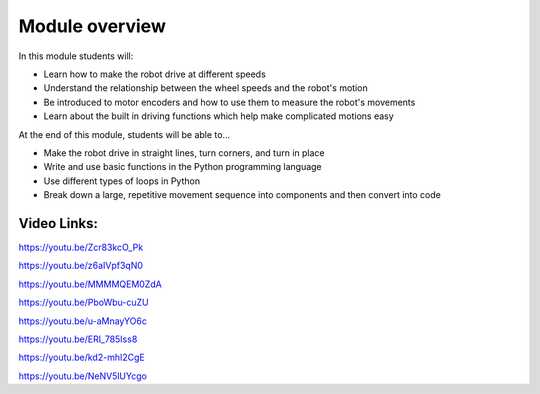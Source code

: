 Module overview
===============

In this module students will:

* Learn how to make the robot drive at different speeds
* Understand the relationship between the wheel speeds and the robot's motion
* Be introduced to motor encoders and how to use them to measure the robot's movements
* Learn about the built in driving functions which help make complicated motions easy


At the end of this module, students will be able to...

* Make the robot drive in straight lines, turn corners, and turn in place
* Write and use basic functions in the Python programming language
* Use different types of loops in Python
* Break down a large, repetitive movement sequence into components and then convert into code



Video Links: 
------------

https://youtu.be/Zcr83kcO_Pk

https://youtu.be/z6aIVpf3qN0

https://youtu.be/MMMMQEM0ZdA

https://youtu.be/PboWbu-cuZU

https://youtu.be/u-aMnayYO6c

https://youtu.be/ERl_785Iss8

https://youtu.be/kd2-mhI2CgE

https://youtu.be/NeNV5lUYcgo